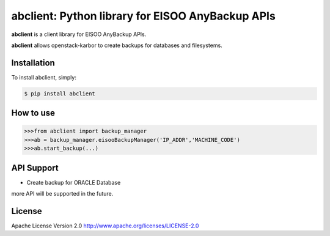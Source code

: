 abclient: Python library for EISOO AnyBackup APIs
=================================================

.. image:: https://img.shields.io/pypi/v/abclient.svg
    :target: https://pypi.python.org/pypi/abclient/


**abclient** is a client library for EISOO AnyBackup APIs.

**abclient** allows openstack-karbor to create backups for databases and filesystems.


Installation
------------

To install abclient, simply:

.. code-block:: bash

    $ pip install abclient

How to use
-----------

.. code-block:: python

    >>>from abclient import backup_manager
    >>>ab = backup_manager.eisooBackupManager('IP_ADDR','MACHINE_CODE')
    >>>ab.start_backup(...)

API Support
---------------

- Create backup for ORACLE Database

more API will be supported in the future.


License
-------

Apache License Version 2.0 http://www.apache.org/licenses/LICENSE-2.0
